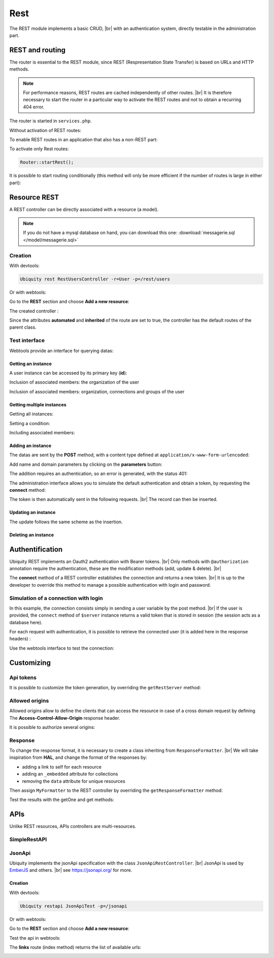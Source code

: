 .. _rest:
Rest
====

The REST module implements a basic CRUD, |br|
with an authentication system, directly testable in the administration part.

REST and routing
----------------
The router is essential to the REST module, since REST (Respresentation State Transfer) is based on URLs and HTTP methods.

.. note::
   For performance reasons, REST routes are cached independently of other routes. |br|
   It is therefore necessary to start the router in a particular way to activate the REST routes and not to obtain a recurring 404 error.

The router is started in ``services.php``.

Without activation of REST routes:

.. code-block:: php
   :caption: app/config/services.php
   
   ...
   Router::start();

To enable REST routes in an application that also has a non-REST part:

.. code-block:: php
   :caption: app/config/services.php
   
   ...
   Router::startAll();

To activate only Rest routes:

.. code-block:: php
   
   Router::startRest();
   

It is possible to start routing conditionally (this method will only be more efficient if the number of routes is large in either part):

.. code-block:: php
   :caption: app/config/services.php
   
   ...
	if($config['isRest']()){
		Router::startRest();
	}else{
		Router::start();
	}

Resource REST
-------------

A REST controller can be directly associated with a resource (a model).

.. note::
   If you do not have a mysql database on hand, you can download this one: :download:`messagerie.sql </model/messagerie.sql>`

Creation
++++++++

With devtools:

.. code-block:: bash
   
   Ubiquity rest RestUsersController -r=User -p=/rest/users

Or with webtools:

Go to the **REST** section and choose **Add a new resource**:

.. image:: /_static/images/rest/addNewResource.png
   :class: bordered

The created controller :

.. code-block:: php
   :linenos:
   :caption: app/controllers/RestUsersController.php
   
	namespace controllers;
	
	/**
	 * Rest Controller RestUsersController
	 * @route("/rest/users","inherited"=>true,"automated"=>true)
	 * @rest("resource"=>"models\\User")
	 */
	class RestUsersController extends \Ubiquity\controllers\rest\RestController {
	
	}

Since the attributes **automated** and **inherited** of the route are set to true, the controller has the default routes of the parent class.

.. note
   The base controller RestController is not standardized, it should be considered as an example for data interrogation.

Test interface
++++++++++++++

Webtools provide an interface for querying datas:

.. image:: /_static/images/rest/createdResource.png
   :class: bordered

Getting an instance
~~~~~~~~~~~~~~~~~~~

A user instance can be accessed by its primary key (**id**):

.. image:: /_static/images/rest/getOneResource.png
   :class: bordered

Inclusion of associated members: the organization of the user

.. image:: /_static/images/rest/getOneResourceInclude.png
   :class: bordered

Inclusion of associated members: organization, connections and groups of the user

.. image:: /_static/images/rest/getOneResourceIncludeAll.png
   :class: bordered

Getting multiple instances
~~~~~~~~~~~~~~~~~~~~~~~~~~

Getting all instances:

.. image:: /_static/images/rest/getAllOrgas.png
   :class: bordered

Setting a condition:

.. image:: /_static/images/rest/condition-orgas.png
   :class: bordered

Including associated members:

.. image:: /_static/images/rest/include-orgas.png
   :class: bordered

Adding an instance
~~~~~~~~~~~~~~~~~~

The datas are sent by the **POST** method, with a content type defined at ``application/x-www-form-urlencoded``:

Add name and domain parameters by clicking on the **parameters** button:

.. image:: /_static/images/rest/post-parameters.png
   :class: bordered

The addition requires an authentication, so an error is generated, with the status 401:

.. image:: /_static/images/rest/unauthorized-post.png
   :class: bordered

The administration interface allows you to simulate the default authentication and obtain a token, by requesting the **connect** method:

.. image:: /_static/images/rest/connect.png
   :class: bordered

The token is then automatically sent in the following requests. |br|
The record can then be inserted.

.. image:: /_static/images/rest/added.png
   :class: bordered

Updating an instance
~~~~~~~~~~~~~~~~~~~~
The update follows the same scheme as the insertion.

Deleting an instance
~~~~~~~~~~~~~~~~~~~~

.. image:: /_static/images/rest/delete-instance.png
   :class: bordered

Authentification
----------------
Ubiquity REST implements an Oauth2 authentication with Bearer tokens. |br|
Only methods with ``@authorization`` annotation require the authentication, these are the modification methods (add, update & delete). |br|

.. code-block:: php
   :emphasize-lines: 7
   
		/**
		 * Update an instance of $model selected by the primary key $keyValues
		 * Require members values in $_POST array
		 * Requires an authorization with access token
		 *
		 * @param array $keyValues
		 * @authorization
		 * @route("methods"=>["patch"])
		 */
		public function update(...$keyValues) {
			$this->_update ( ...$keyValues );
		}

The **connect** method of a REST controller establishes the connection and returns a new token. |br|
It is up to the developer to override this method to manage a possible authentication with login and password.

.. image:: /_static/images/rest/token.png
   :class: bordered
   
Simulation of a connection with login
+++++++++++++++++++++++++++++++++++++

In this example, the connection consists simply in sending a user variable by the post method. |br|
If the user is provided, the ``connect`` method of ``$server`` instance returns a valid token that is stored in session (the session acts as a database here).

.. code-block:: php
   :linenos:
   :emphasize-lines: 18
   :caption: app/controllers/RestOrgas.php
   
	namespace controllers;
	
	use Ubiquity\utils\http\URequest;
	use Ubiquity\utils\http\USession;
	
	/**
	 * Rest Controller RestOrgas
	 * @route("/rest/orgas","inherited"=>true,"automated"=>true)
	 * @rest("resource"=>"models\\Organization")
	 */
	class RestOrgas extends \Ubiquity\controllers\rest\RestController {
		
		/**
		 * This method simulate a connection.
		 * Send a <b>user</b> variable with <b>POST</b> method to retreive a valid access token
		 * @route("methods"=>["post"])
		 */
		public function connect(){
			if(!URequest::isCrossSite()){
				if(URequest::isPost()){
					$user=URequest::post("user");
					if(isset($user)){
						$tokenInfos=$this->server->connect ();
						USession::set($tokenInfos['access_token'], $user);
						$tokenInfos['user']=$user;
						echo $this->_format($tokenInfos);
						return;
					}
				}
			}
			throw new \Exception('Unauthorized',401);
		}
	}

For each request with authentication, it is possible to retrieve the connected user (it is added here in the response headers) :

.. code-block:: php
   :linenos:
   :emphasize-lines: 18-20
   :caption: app/controllers/RestOrgas.php
   
	namespace controllers;
	
	use Ubiquity\utils\http\URequest;
	use Ubiquity\utils\http\USession;
	
	/**
	 * Rest Controller RestOrgas
	 * @route("/rest/orgas","inherited"=>true,"automated"=>true)
	 * @rest("resource"=>"models\\Organization")
	 */
	class RestOrgas extends \Ubiquity\controllers\rest\RestController {
		
		...
		
		public function isValid($action){
			$result=parent::isValid($action);
			if($this->requireAuth($action)){
				$key=$this->server->_getHeaderToken();
				$user=USession::get($key);
				$this->server->_header('active-user',$user,true);
			}
			return $result;
		}
	}

Use the webtools interface to test the connection:

.. image:: /_static/images/rest/connected-user.png
   :class: bordered
   

Customizing
-----------
Api tokens
++++++++++

It is possible to customize the token generation, by overriding the ``getRestServer`` method:

.. code-block:: php
   :linenos:
   :caption: app/controllers/RestOrgas.php
   
	namespace controllers;
	
	use Ubiquity\controllers\rest\RestServer;
	class RestOrgas extends \Ubiquity\controllers\rest\RestController {
		
		...
		
		protected function getRestServer(): RestServer {
			$srv= new RestServer($this->config);
			$srv->setTokenLength(32);
			$srv->setTokenDuration(4800);
			return $srv;
		}
	}

Allowed origins
+++++++++++++++
Allowed origins allow to define the clients that can access the resource in case of a cross domain request by defining The **Access-Control-Allow-Origin** response header.

.. code-block:: php
   :linenos:
   :caption: app/controllers/RestOrgas.php
   
	class RestOrgas extends \Ubiquity\controllers\rest\RestController {
		
		...
		
		protected function getRestServer(): RestServer {
			$srv= new RestServer($this->config);
			$srv->setAllowOrigin('http://mydomain/');
			return $srv;
		}
	}

It is possible to authorize several origins:

.. code-block:: php
   :linenos:
   :caption: app/controllers/RestOrgas.php
   
	class RestOrgas extends \Ubiquity\controllers\rest\RestController {
		
		...
		
		protected function getRestServer(): RestServer {
			$srv= new RestServer($this->config);
			$srv->setAllowOrigins(['http://mydomain1/','http://mydomain2/']);
			return $srv;
		}
	}

Response
++++++++

To change the response format, it is necessary to create a class inheriting from ``ResponseFormatter``. |br|
We will take inspiration from **HAL**, and change the format of the responses by:

- adding a link to self for each resource
- adding an ``_embedded`` attribute for collections 
- removing the ``data`` attribute for unique resources

.. code-block:: php
   :linenos:
   :caption: app/controllers/RestOrgas.php
   
	namespace controllers\rest;
	
	use Ubiquity\controllers\rest\ResponseFormatter;
	use Ubiquity\orm\OrmUtils;
	
	class MyResponseFormatter extends ResponseFormatter {
		
		public function cleanRestObject($o, &$classname = null) {
			$pk = OrmUtils::getFirstKeyValue ( $o );
			$r=parent::cleanRestObject($o);
			$r["links"]=["self"=>"/rest/orgas/get/".$pk];
			return $r;
		}
		
		public function getOne($datas) {
			return $this->format ( $this->cleanRestObject ( $datas ) );
		}
		
		public function get($datas, $pages = null) {
			$datas = $this->getDatas ( $datas );
			return $this->format ( [ "_embedded" => $datas,"count" => \sizeof ( $datas ) ] );
		}
	}

Then assign ``MyFormatter`` to the REST controller by overriding the ``getResponseFormatter`` method:

.. code-block:: php
   :linenos:
   :caption: app/controllers/RestOrgas.php
   
	class RestOrgas extends \Ubiquity\controllers\rest\RestController {
		
		...
		
		protected function getResponseFormatter(): ResponseFormatter {
			return new MyResponseFormatter();
		}
	}

Test the results with the getOne and get methods:

.. image:: /_static/images/rest/getOneFormatted.png
   :class: bordered



.. image:: /_static/images/rest/getFormatted.png
   :class: bordered
   

APIs
----
Unlike REST resources, APIs controllers are multi-resources.

SimpleRestAPI
+++++++++++++

JsonApi
+++++++
Ubiquity implements the jsonApi specification with the class ``JsonApiRestController``. |br|
JsonApi is used by  `EmberJS <https://api.emberjs.com/ember-data/release/classes/DS.JSONAPIAdapter>`_ and others. |br|
see https://jsonapi.org/ for more.

Creation
~~~~~~~~

With devtools:

.. code-block:: bash
   
   Ubiquity restapi JsonApiTest -p=/jsonapi

Or with webtools:

Go to the **REST** section and choose **Add a new resource**:

.. image:: /_static/images/rest/jsonapi-creation.png
   :class: bordered

Test the api in webtools:

.. image:: /_static/images/rest/jsonapi-admin.png
   :class: bordered
   

The **links** route (index method) returns the list of available urls:

.. image:: /_static/images/rest/jsonapi-links.png
   :class: bordered

.. |br| raw:: html

   <br />
